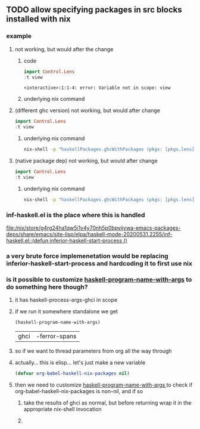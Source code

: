 ** TODO allow specifying packages in src blocks installed with nix
*** example
**** not working, but would after the change
***** code
   #+begin_src haskell :haskellPackages lens
   import Control.Lens
   :t view
   #+end_src

   #+RESULTS:
   : <interactive>:1:1-4: error: Variable not in scope: view
***** underlying nix command
**** (different ghc version) not working, but would after change 
   #+begin_src haskell :ghc 865 :haskellPackages lens
   import Control.Lens
   :t view
   #+end_src
***** underlying nix command
      #+begin_src sh
nix-shell -p "haskellPackages.ghcWithPackages (pkgs: [pkgs.lens])" --run ghci
      #+end_src

**** (native package dep) not working, but would after change 
   #+begin_src haskell :haskellPackages lens :packages postgres
   import Control.Lens
   :t view
   #+end_src
***** underlying nix command
      #+begin_src sh
nix-shell -p "haskellPackages.ghcWithPackages (pkgs: [pkgs.lens])" --run ghci
      #+end_src
*** inf-haskell.el is the place where this is handled
    [[file:/nix/store/g4rg24ha1qw5i1v4y70nh5p0bpyijywa-emacs-packages-deps/share/emacs/site-lisp/elpa/haskell-mode-20200531.2255/inf-haskell.el::(defun inferior-haskell-start-process ()]]
*** a very brute force implemenetation would be replacing inferior-haskell-start-process and hardcoding it to first use nix
*** is it possible to customize [[file:/nix/store/g4rg24ha1qw5i1v4y70nh5p0bpyijywa-emacs-packages-deps/share/emacs/site-lisp/elpa/haskell-mode-20200531.2255/inf-haskell.el::(defun haskell-program-name-with-args ()][haskell-program-name-with-args]] to do something here though?
**** it has haskell-process-args-ghci in scope
**** if we run it somewhere standalone we get
     #+begin_src emacs-lisp
(haskell-program-name-with-args)
     #+end_src

     #+RESULTS:
     | ghci | -ferror-spans |
**** so if we want to thread parameters from org all the way through
**** actually... this is elisp... let's just make a new variable
     #+begin_src emacs-lisp
     (defvar org-babel-haskell-nix-packages nil)
     #+end_src
**** then we need to customize [[file:/nix/store/g4rg24ha1qw5i1v4y70nh5p0bpyijywa-emacs-packages-deps/share/emacs/site-lisp/elpa/haskell-mode-20200531.2255/inf-haskell.el::(defun haskell-program-name-with-args ()][haskell-program-name-with-args ]]to check if org-babel-haskell-nix-packages is non-nil, and if so
***** take the results of ghci as normal, but before returning wrap it in the appropriate nix-shell invocation
***** 
      
